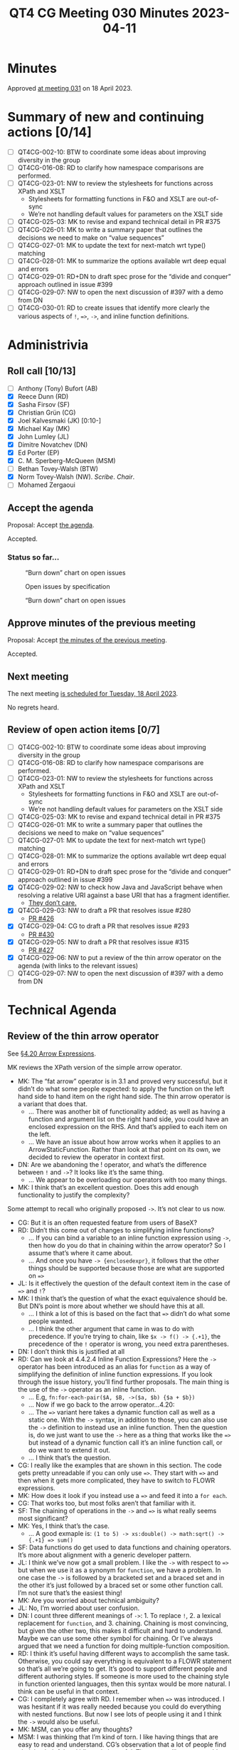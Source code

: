 :PROPERTIES:
:ID:       5AB9183B-DA21-4E12-88F0-12798AF47682
:END:
#+title: QT4 CG Meeting 030 Minutes 2023-04-11
#+author: Norm Tovey-Walsh
#+filetags: :qt4cg:
#+options: html-style:nil h:6
#+html_head: <link rel="stylesheet" type="text/css" href="/meeting/css/htmlize.css"/>
#+html_head: <link rel="stylesheet" type="text/css" href="../../../css/style.css"/>
#+html_head: <link rel="shortcut icon" href="/img/QT4-64.png" />
#+html_head: <link rel="apple-touch-icon" sizes="64x64" href="/img/QT4-64.png" type="image/png" />
#+html_head: <link rel="apple-touch-icon" sizes="76x76" href="/img/QT4-76.png" type="image/png" />
#+html_head: <link rel="apple-touch-icon" sizes="120x120" href="/img/QT4-120.png" type="image/png" />
#+html_head: <link rel="apple-touch-icon" sizes="152x152" href="/img/QT4-152.png" type="image/png" />
#+options: author:nil email:nil creator:nil timestamp:nil
#+startup: showall

* Minutes
:PROPERTIES:
:unnumbered: t
:CUSTOM_ID: minutes
:END:
Approved [[./04-18.html][at meeting 031]] on 18 April 2023.

* Summary of new and continuing actions [0/14]
:PROPERTIES:
:unnumbered: t
:CUSTOM_ID: new-actions
:END:


+ [ ] QT4CG-002-10: BTW to coordinate some ideas about improving diversity in the group
+ [ ] QT4CG-016-08: RD to clarify how namespace comparisons are performed.
+ [ ] QT4CG-023-01: NW to review the stylesheets for functions across XPath and XSLT
  + Stylesheets for formatting functions in F&O and XSLT are out-of-sync
  + We’re not handling default values for parameters on the XSLT side
+ [ ] QT4CG-025-03: MK to revise and expand technical detail in PR #375
+ [ ] QT4CG-026-01: MK to write a summary paper that outlines the decisions we need to make on “value sequences”
+ [ ] QT4CG-027-01: MK to update the text for next-match wrt type() matching
+ [ ] QT4CG-028-01: MK to summarize the options available wrt deep equal and errors
+ [ ] QT4CG-029-01: RD+DN to draft spec prose for the “divide and conquer” approach outlined in issue #399
+ [ ] QT4CG-029-07: NW to open the next discussion of #397 with a demo from DN
+ [ ] QT4CG-030-01: RD to create issues that identify more clearly the various aspects of ~!~, ~=>~, ~->~, and inline function definitions.


* Administrivia
:PROPERTIES:
:CUSTOM_ID: administrivia
:END:

** Roll call [10/13]
:PROPERTIES:
:CUSTOM_ID: roll-call
:END:

+ [ ] Anthony (Tony) Bufort (AB)
+ [X] Reece Dunn (RD)
+ [X] Sasha Firsov (SF)
+ [X] Christian Grün (CG)
+ [X] Joel Kalvesmaki (JK) [0:10-]
+ [X] Michael Kay (MK)
+ [X] John Lumley (JL)
+ [X] Dimitre Novatchev (DN)
+ [X] Ed Porter (EP)
+ [X] C. M. Sperberg-McQueen (MSM)
+ [ ] Bethan Tovey-Walsh (BTW)
+ [X] Norm Tovey-Walsh (NW). /Scribe/. /Chair/.
+ [ ] Mohamed Zergaoui

** Accept the agenda
:PROPERTIES:
:CUSTOM_ID: agenda
:END:

Proposal: Accept [[../../agenda/2023/04-11.html][the agenda]].

Accepted.

*** Status so far…
:PROPERTIES:
:CUSTOM_ID: h-C1590AE6-AA6D-49E9-A040-5006E92C0784
:END:

#+CAPTION: “Burn down” chart on open issues
#+NAME:   fig:open-issues
[[./issues-open-2023-04-11.png]]

#+CAPTION: Open issues by specification
#+NAME:   fig:open-issues-by-spec
[[./issues-by-spec-2023-04-11.png]]

#+CAPTION: “Burn down” chart on open issues
#+NAME:   fig:open-issues-by-type
[[./issues-by-type-2023-04-11.png]]

** Approve minutes of the previous meeting
:PROPERTIES:
:CUSTOM_ID: approve-minutes
:END:

Proposal: Accept [[../../minutes/2023/04-04.html][the minutes of the previous meeting]].

Accepted.

** Next meeting
:PROPERTIES:
:CUSTOM_ID: next-meeting
:END:

The next meeting [[../../agenda/2023/04-18.html][is scheduled for Tuesday, 18 April 2023]].

No regrets heard.

** Review of open action items [0/7]
:PROPERTIES:
:CUSTOM_ID: open-actions
:END:

+ [ ] QT4CG-002-10: BTW to coordinate some ideas about improving diversity in the group
+ [ ] QT4CG-016-08: RD to clarify how namespace comparisons are performed.
+ [ ] QT4CG-023-01: NW to review the stylesheets for functions across XPath and XSLT
  + Stylesheets for formatting functions in F&O and XSLT are out-of-sync
  + We’re not handling default values for parameters on the XSLT side
+ [ ] QT4CG-025-03: MK to revise and expand technical detail in PR #375
+ [ ] QT4CG-026-01: MK to write a summary paper that outlines the decisions we need to make on “value sequences”
+ [ ] QT4CG-027-01: MK to update the text for next-match wrt type() matching
+ [ ] QT4CG-028-01: MK to summarize the options available wrt deep equal and errors
+ [ ] QT4CG-029-01: RD+DN to draft spec prose for the “divide and conquer” approach outlined in issue #399
+ [X] QT4CG-029-02: NW to check how Java and JavaScript behave when resolving a relative URI against a base URI that has a fragment identifier.
  + [[https://lists.w3.org/Archives/Public/public-xslt-40/2023Apr/0003.html][They don’t care.]]
+ [X] QT4CG-029-03: NW to draft a PR that resolves issue #280
  + [[https://github.com/qt4cg/qtspecs/pull/426][PR #426]]
+ [X] QT4CG-029-04: CG to draft a PR that resolves issue #293
  + [[https://github.com/qt4cg/qtspecs/pull/430][PR #430]]
+ [X] QT4CG-029-05: NW to draft a PR that resolves issue #315
  + [[https://github.com/qt4cg/qtspecs/pull/427][PR #427]]
+ [X] QT4CG-029-06: NW to put a review of the thin arrow operator on the agenda (with links to the relevant issues)
+ [ ] QT4CG-029-07: NW to open the next discussion of #397 with a demo from DN

* Technical Agenda
:PROPERTIES:
:CUSTOM_ID: technical-agenda
:END:

** Review of the thin arrow operator
:PROPERTIES:
:CUSTOM_ID: h-36640F80-52CF-4E9B-B441-66F9020FD99F
:END:

See [[https://qt4cg.org/specifications/xquery-40/xpath-40.html#id-arrow-operator][§4.20 Arrow Expressions]].

MK reviews the XPath version of the simple arrow operator.

+ MK: The “fat arrow” operator is in 3.1 and proved very successful,
  but it didn’t do what some people expected: to apply the function on
  the left hand side to hand item on the right hand side. The thin
  arrow operator is a variant that does that.
  + … There was another bit of functionality added; as well as having
    a function and argument list on the right hand side, you could
    have an enclosed expression on the RHS. And that’s applied to each
    item on the left.
  + … We have an issue about how arrow works when it applies to an
    ArrowStaticFunction. Rather than look at that point on its own, we
    decided to review the operator in context first.
+ DN: Are we abandoning the ! operator, and what’s the difference
  between =!= and ~->~? It looks like it’s the same thing.
  + … We appear to be overloading our operators with too many things.
+ MK: I think that’s an excellent question. Does this add enough
  functionality to justify the complexity?

Some attempt to recall who originally proposed ~->~. It’s not clear to
us now.

+ CG: But it is an often requested feature from users of BaseX?
+ RD: Didn’t this come out of changes to simplifying inline functions?
  + … If you can bind a variable to an inline function expression
    using ~->~, then how do you do that in chaining within the arrow operator?
    So I assume that’s where it came about.
  + … And once you have =-> {enclosedexpr}=, it follows that the other
    things should be supported because those are what are supported on ~=>~
+ JL: Is it effectively the question of the default context item in the case of ~=>~ and ~!~?
+ MK: I think that’s the question of what the exact equivalence should
  be. But DN’s point is more about whether we should have this at all.
  + … I think a lot of this is based on the fact that ~=>~ didn’t do
    what some people wanted.
  + … I think the other argument that came in was to do with
    precedence. If you’re trying to chain, like ~$x -> f() -> {.+1}~, the precedence of the =!= 
    operator is wrong, you need extra parentheses.
+ DN: I don’t think this is justified at all
+ RD: Can we look at 4.4.2.4 Inline Function Expressions? Here the
  ~->~ operator has been introduced as an alias for =function= as a
  way of simplifying the definition of inline function expressions. If
  you look through the issue history, you’ll find further proposals.
  The main thing is the use of the =->= operator as an inline function.
  + … E.g, =fn:for-each-pair($A, $B, ->($a, $b) {$a + $b})=
  + … Now if we go back to the arrow operator…4.20:
  + … The ~=>~ variant here takes a dynamic function call as well as a
    static one. With the ~->~ syntax, in addition to those, you can
    also use the ~->~ definition to instead use an inline function.
    Then the question is, do we just want to use the ~->~ here as a
    thing that works like the ~=>~ but instead of a dynamic function
    call it’s an inline function call, or do we want to extend it out.
  + … I think that’s the question.
+ CG: I really like the examples that are shown in this section. The
  code gets pretty unreadable if you can only use ~=>~. They start
  with ~=>~ and then when it gets more complicated, they have to
  switch to FLOWR expressions.
+ MK: How does it look if you instead use a ~=>~ and feed it into a ~for each~.
+ CG: That works too, but most folks aren’t that familiar with it.
+ SF: The chaining of operations in the ~->~ and ~=>~ is what really seems most significant?
+ MK: Yes, I think that’s the case.
  + … A good exmaple is: ~(1 to 5) -> xs:double() -> math:sqrt() -> {.+1} => sum()~
+ SF: Data functions do get used to data functions and chaining
  operators. It’s more about alignment with a generic developer
  pattern.
+ JL: I think we’ve now got a small problem. I like the ~->~ with
  respect to ~=>~ but when we use it as a synonym for =function=, we
  have a problem. In one case the ~->~ is followed by a bracketed set
  and a braced set and in the other it’s just followed by a braced set
  or some other function call. I’m not sure that’s the easiest thing!
+ MK: Are you worried about technical ambiguity?
+ JL: No, I’m worried about user confusion.
+ DN: I count three different meanings of ~->~: 1. To replace ~!~, 2.
  a lexical replacement for =function=, and 3. chaining. Chaining is
  most convincing, but given the other two, this makes it difficult
  and hard to understand. Maybe we can use some other symbol for
  chaining. Or I’ve always argued that we need a function for doing
  multiple-function composition.
+ RD: I think it’s useful having different ways to accomplish the same
  task. Otherwise, you could say everything is equivalent to a FLOWR
  statement so that’s all we’re going to get. It’s good to support
  different people and different authoring styles. If someone is more
  used to the chaining style in function oriented languages, then this
  syntax would be more natural. I think can be useful in that context.
+ CG: I completely agree with RD. I remember when ~=>~ was introduced.
  I was hesitant if it was really needed because you could do
  everything with nested functions. But now I see lots of people using
  it and I think the ~->~ would also be useful.
+ MK: MSM, can you offer any thoughts?
+ MSM: I was thinking that I’m kind of torn. I like having things that
  are easy to read and understand. CG’s observation that a lot of
  people find chaining helpful and idiomatic is useful. That seems
  like a reasonably powerful argument in favor. On the other hand, I
  have to admit that in my own use of XQuery and XSLT, I tend to stick
  with very simple things. I write almost everything as FLOWR
  expressions because I find them easy to read and understand and use.
  So getting away from them has no particular appeal to me.
  + … In the same way, I think I’ve saved a lot of mental energy for
    other things by never trying to remember the operator priorities.
    I use parentheses because they save me brain cells.
  + … I like the convenience and I think we can have a mneumonic that
    ~=>~ pass a group of things and ~->~ passes a single thing. But
    the subtlety troubles me. If you have that many operators that are
    so similar, it seems problematic.
+ RD: If we split out the inline function variant by introducing a
  different mechanism to specify inline functions. There have been
  various iterations on the proposal. Then that would keep the =->=
  operator mirroring the way that the ~=>~ operator works. In that
  sense, it would be overloaded. And then if we allow inline function
  definitions to put inside both of these, to allow the use case where
  you want to do something simple. (The use case above.)
+ MK: I’m not sure exactly what you’re proposing. 
+ RD: Looking at where ~=>~ and ~->~ are defined, I’m proposing to
  remove arrow followed by enclose expression. (The third bullet in the second list.)
  + … That would reduce the differences between them. The only
    semantic difference is then whether it applies to one item or all
    items. We could then change the syntax for the condensed form of inline function expressions.
    Let’s say we replaced that with =fun=, what we could then do in the third bullet would be
    apply that to both =->= and ~=>~ to both by allowing =fun { expr }=. In the ~=>~ case, the
    anonymous argument would be the sequence of all the items contained within it and in the 
    ~->~ it would be the single item.
+ DN: I still have trouble following. I’d like RD to write a proposal. I still think I’d be
   a little bit confused in an expression where we have both ~->~ and ~=>~. We don’t have
   an =apply= operator and we don’t have multiple composition functions. I think we should
   focus and emphasis our attention on those issues first.
   + … I’ve always tried to be a user advocate and I’m saying that if ~->~ is accepted,
     it would really be very painful to try to understand what is going on.
+ MK: I take the view that this is an operator that may be loved by experts who know exactly
   what it means, but it will be bewildering to users.
+ NW: I find the overlapping combination of ~!~ and ~->~ and ~=>~ is confusing.
+ MK: I think we should take this as a proposal that’s been made, not
  as the status quo. We should be looking at it on that basis, rather
  than as something that is in the spec. If you took that perspective,
  what would your approach be to accepting it.
+ CG: I think we can look at inline function definitions and ~->~ as a chaining operator
  seperately. That will help.
+ RD: We’ve got several overlapping things going on here. I can try to
  create issues to cover them.

ACTION: RD to create issues that identify more clearly the various aspects of ~!~, ~=>~, ~->~, and inline function definitions.

+ MK: Maybe a straw poll?

Some discussion about what the question should be.

Straw poll: Are you: 1. in favor of keeping ~->~ as a chaining operator, opposed to it, or undecided?

Group consent that the poll is understood.

+ In favor: 5
+ Opposed: 0
+ Undecided: 5

Typical results, really. 🙂

+ RD: Just checking one code base I’m working on and ~!~ occurs 82
  times and ~=>~ occurs 10 times.
+ DN: That’s a kind of user straw poll!
+ DN: I have a complementary proposal: I think that we should name
  whatever graphical representation we choose for this operator, the
  “apply” operator. We need a better function application operator and
  we need better functional composition in the language.

** PR #415: Revise parse/build URI functions for UNC names
:PROPERTIES:
:CUSTOM_ID: pr-415
:END:

See PR [[https://qt4cg.org/dashboard/#pr-415][#415]]

NW walks through it briefly.

+ MSM: What’s a UNC path?
+ NW: On Windows, a UCN path identifies a file on another host. See
  [[https://en.wikipedia.org/wiki/Path_(computing)#UNC][Universal Naming Convention]] on Wikipedia, for example.

Proposal: Accept this PR?

Accepted.

* Adjourned
:PROPERTIES:
:CUSTOM_ID: adjourned
:END:

None heard.
